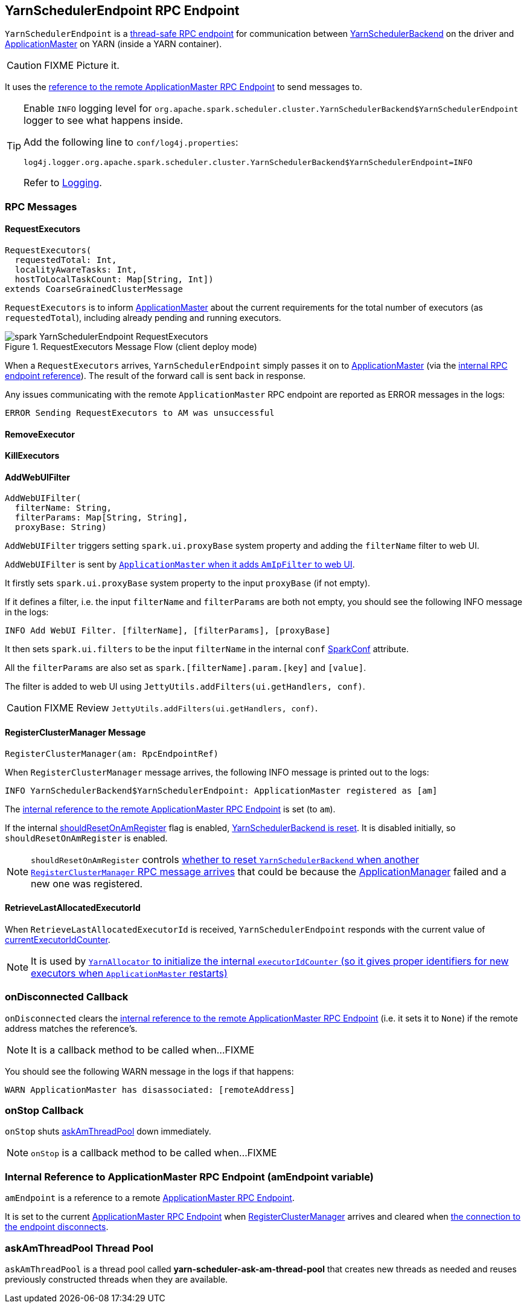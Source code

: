 == [[YarnSchedulerEndpoint]] YarnSchedulerEndpoint RPC Endpoint

`YarnSchedulerEndpoint` is a link:spark-rpc.adoc#ThreadSafeRpcEndpoint[thread-safe RPC endpoint] for communication between link:spark-yarn-yarnschedulerbackend.adoc[YarnSchedulerBackend] on the driver and link:spark-yarn-applicationmaster.adoc[ApplicationMaster] on YARN (inside a YARN container).

CAUTION: FIXME Picture it.

It uses the <<amEndpoint, reference to the remote ApplicationMaster RPC Endpoint>> to send messages to.

[TIP]
====
Enable `INFO` logging level for `org.apache.spark.scheduler.cluster.YarnSchedulerBackend$YarnSchedulerEndpoint` logger to see what happens inside.

Add the following line to `conf/log4j.properties`:

```
log4j.logger.org.apache.spark.scheduler.cluster.YarnSchedulerBackend$YarnSchedulerEndpoint=INFO
```

Refer to link:spark-logging.adoc[Logging].
====

=== [[messages]] RPC Messages

==== [[RequestExecutors]] RequestExecutors

[source, scala]
----
RequestExecutors(
  requestedTotal: Int,
  localityAwareTasks: Int,
  hostToLocalTaskCount: Map[String, Int])
extends CoarseGrainedClusterMessage
----

`RequestExecutors` is to inform link:spark-yarn-applicationmaster.adoc[ApplicationMaster] about the current requirements for the total number of executors (as `requestedTotal`), including already pending and running executors.

.RequestExecutors Message Flow (client deploy mode)
image::images/spark-YarnSchedulerEndpoint-RequestExecutors.png[align="center"]

When a `RequestExecutors` arrives, `YarnSchedulerEndpoint` simply passes it on to link:spark-yarn-applicationmaster.adoc[ApplicationMaster] (via the <<amEndpoint, internal RPC endpoint reference>>). The result of the forward call is sent back in response.

Any issues communicating with the remote `ApplicationMaster` RPC endpoint are reported as ERROR messages in the logs:

```
ERROR Sending RequestExecutors to AM was unsuccessful
```

==== [[RemoveExecutor]] RemoveExecutor

==== [[KillExecutors]] KillExecutors

==== [[AddWebUIFilter]] AddWebUIFilter

[source, scala]
----
AddWebUIFilter(
  filterName: String,
  filterParams: Map[String, String],
  proxyBase: String)
----

`AddWebUIFilter` triggers setting `spark.ui.proxyBase` system property and adding the `filterName` filter to web UI.

`AddWebUIFilter` is sent by link:spark-yarn-applicationmaster.adoc#addAmIpFilter[`ApplicationMaster` when it adds `AmIpFilter` to web UI].

It firstly sets `spark.ui.proxyBase` system property to the input `proxyBase` (if not empty).

If it defines a filter, i.e. the input `filterName` and `filterParams` are both not empty, you should see the following INFO message in the logs:

```
INFO Add WebUI Filter. [filterName], [filterParams], [proxyBase]
```

It then sets `spark.ui.filters` to be the input `filterName` in the internal `conf` link:spark-configuration.adoc[SparkConf] attribute.

All the `filterParams` are also set as `spark.[filterName].param.[key]` and `[value]`.

The filter is added to web UI using `JettyUtils.addFilters(ui.getHandlers, conf)`.

CAUTION: FIXME Review `JettyUtils.addFilters(ui.getHandlers, conf)`.

==== [[RegisterClusterManager]] RegisterClusterManager Message

[source, scala]
----
RegisterClusterManager(am: RpcEndpointRef)
----

When `RegisterClusterManager` message arrives, the following INFO message is printed out to the logs:

```
INFO YarnSchedulerBackend$YarnSchedulerEndpoint: ApplicationMaster registered as [am]
```

The <<amEndpoint, internal reference to the remote ApplicationMaster RPC Endpoint>> is set (to `am`).

If the internal link:spark-yarn-yarnschedulerbackend.adoc#shouldResetOnAmRegister[shouldResetOnAmRegister] flag is enabled, link:spark-yarn-yarnschedulerbackend.adoc#reset[YarnSchedulerBackend is reset]. It is disabled initially, so `shouldResetOnAmRegister` is enabled.

NOTE: `shouldResetOnAmRegister` controls link:spark-yarn-cluster-YarnSchedulerEndpoint.adoc#RegisterClusterManager[whether to reset `YarnSchedulerBackend` when another `RegisterClusterManager` RPC message arrives] that could be because the link:spark-yarn-applicationmaster.adoc[ApplicationManager] failed and a new one was registered.

==== [[RetrieveLastAllocatedExecutorId]] RetrieveLastAllocatedExecutorId

When `RetrieveLastAllocatedExecutorId` is received, `YarnSchedulerEndpoint` responds with the current value of link:spark-scheduler-backends-coarse-grained.adoc#currentExecutorIdCounter[currentExecutorIdCounter].

NOTE: It is used by link:spark-yarn-YarnAllocator.adoc[`YarnAllocator` to initialize the internal `executorIdCounter` (so it gives proper identifiers for new executors when `ApplicationMaster` restarts)]

=== [[onDisconnected]] onDisconnected Callback

`onDisconnected` clears the <<amEndpoint, internal reference to the remote ApplicationMaster RPC Endpoint>> (i.e. it sets it to `None`) if the remote address matches the reference's.

NOTE: It is a callback method to be called when...FIXME

You should see the following WARN message in the logs if that happens:

```
WARN ApplicationMaster has disassociated: [remoteAddress]
```

=== [[onStop]] onStop Callback

`onStop` shuts <<askAmThreadPool, askAmThreadPool>> down immediately.

NOTE: `onStop` is a callback method to be called when...FIXME

=== [[amEndpoint]] Internal Reference to ApplicationMaster RPC Endpoint (amEndpoint variable)

`amEndpoint` is a reference to a remote link:spark-yarn-AMEndpoint.adoc[ApplicationMaster RPC Endpoint].

It is set to the current link:spark-yarn-AMEndpoint.adoc#onStart[ApplicationMaster RPC Endpoint] when <<RegisterClusterManager, RegisterClusterManager>> arrives and cleared when <<onDisconnected, the connection to the endpoint disconnects>>.

=== [[askAmThreadPool]] askAmThreadPool Thread Pool

`askAmThreadPool` is a thread pool called *yarn-scheduler-ask-am-thread-pool* that creates new threads as needed and reuses previously constructed threads when they are available.
